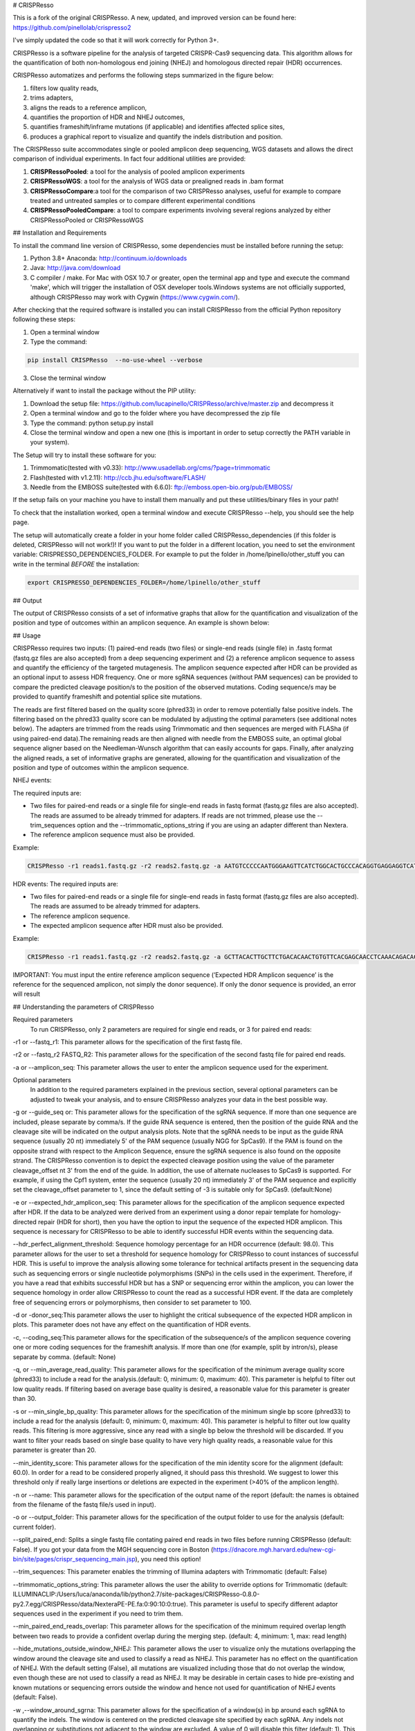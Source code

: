 # CRISPResso 

This is a fork of the original CRISPResso. A new, updated, and improved version can be found here: https://github.com/pinellolab/crispresso2 

I've simply updated the code so that it will work correctly for Python 3+.

.. image:: https://github.com/lucapinello/CRISPResso/blob/master/CRISPResso.png?raw=true


CRISPResso is a software pipeline for the analysis of targeted CRISPR-Cas9 sequencing data. This algorithm allows for the quantification of both non-homologous end joining (NHEJ) and homologous directed repair (HDR) occurrences.


CRISPResso automatizes and performs the following steps summarized in the figure below: 

1) filters low quality reads, 
2) trims adapters, 
3) aligns the reads to a reference amplicon, 
4) quantifies the proportion of HDR and NHEJ outcomes, 
5) quantifies frameshift/inframe mutations (if applicable) and identifies affected splice sites,
6) produces a graphical report to visualize and quantify the indels distribution and position.

.. image:: https://github.com/lucapinello/CRISPResso/blob/master/CRISPResso_pipeline.png?raw=true


The CRISPResso suite accommodates single or pooled amplicon deep sequencing, WGS datasets and allows the direct comparison of individual experiments. In fact four additional utilities are provided:

1) **CRISPRessoPooled**: a tool for the analysis of pooled amplicon experiments 
2) **CRISPRessoWGS**: a tool for the analysis of WGS data or prealigned reads in .bam format
3) **CRISPRessoCompare**:a tool for the comparison of two CRISPResso analyses, useful for example to compare treated and untreated samples or to compare different experimental conditions 
4) **CRISPRessoPooledCompare**: a tool to compare experiments involving several regions analyzed by either CRISPRessoPooled or CRISPRessoWGS 

## Installation and Requirements

To install the command line version of CRISPResso, some dependencies must be installed before running the setup:

1) Python 3.8+ Anaconda:  http://continuum.io/downloads
2) Java: http://java.com/download
3) C compiler / make. For Mac with OSX 10.7 or greater, open the terminal app and type and execute the command 'make', which will trigger the installation of OSX developer tools.Windows systems are not officially supported, although CRISPResso may work with Cygwin (https://www.cygwin.com/).

After checking that the required software is installed you can install CRISPResso from the official Python repository following these steps:

1) Open a terminal window
2) Type the command: 

.. code:: bash

        pip install CRISPResso  --no-use-wheel --verbose
      
3) Close the terminal window 

Alternatively if want to install the package without the PIP utility:

1) Download the setup file: https://github.com/lucapinello/CRISPResso/archive/master.zip and decompress it  
2) Open a terminal window  and go to the folder where you have decompressed the zip file
3) Type the command: python setup.py install
4) Close the terminal window and open a new one  (this is important in order to setup correctly the PATH variable in your system).

The Setup will try to install these software for you:

1) Trimmomatic(tested with v0.33): http://www.usadellab.org/cms/?page=trimmomatic
2) Flash(tested with v1.2.11): http://ccb.jhu.edu/software/FLASH/
3) Needle from the EMBOSS suite(tested with 6.6.0): ftp://emboss.open-bio.org/pub/EMBOSS/

If the setup fails on your machine you have to install them manually and put these utilities/binary files in your path!

To check that the installation worked, open a terminal window and execute CRISPResso --help, you should see the help page.

The setup will automatically create a folder in your home folder called CRISPResso_dependencies (if this folder is deleted, CRISPResso will not work!)! If you want to put the folder in a different location, you need to set the environment variable: CRISPRESSO_DEPENDENCIES_FOLDER. For example to put the folder in /home/lpinello/other_stuff you can write in the terminal *BEFORE* the installation:

.. code:: bash
        
        export CRISPRESSO_DEPENDENCIES_FOLDER=/home/lpinello/other_stuff

## Output

The output of CRISPResso consists of a set of informative graphs that allow for the quantification and visualization of the position and type of outcomes within an amplicon sequence. An example is shown below:

.. image:: https://github.com/lucapinello/CRISPResso/blob/master/CRISPResso_output.png?raw=true


## Usage

CRISPResso requires two inputs: (1) paired-end reads (two files) or single-end reads (single file) in .fastq format (fastq.gz files are also accepted) from a deep sequencing experiment and (2) a reference amplicon sequence to assess and quantify the efficiency of the targeted mutagenesis. The amplicon sequence expected after HDR can be provided as an optional input to assess HDR frequency. One or more sgRNA sequences (without PAM sequences) can be provided to compare the predicted cleavage position/s to the position of the observed mutations. Coding sequence/s may be provided to quantify frameshift and potential splice site mutations. 

The reads are first filtered based on the quality score (phred33) in order to remove potentially false positive indels. The filtering based on the phred33 quality score can be modulated by adjusting the optimal parameters (see additional notes below). The adapters are trimmed from the reads using Trimmomatic and then sequences are merged with FLASha (if using paired-end data).The remaining reads are then aligned with needle from the EMBOSS suite, an optimal global sequence aligner based on the Needleman-Wunsch algorithm that can easily accounts for gaps. Finally, after analyzing the aligned reads, a set of informative graphs are generated, allowing for the quantification and visualization of the position and type of outcomes within the amplicon sequence.

NHEJ events:

The required inputs are: 

- Two files for paired-end reads or a single file for single-end reads in fastq format (fastq.gz files are also accepted). The reads are assumed to be already trimmed for adapters. If reads are not trimmed, please use the   --trim_sequences option and the   --trimmomatic_options_string  if you are using an adapter different than Nextera. 
- The reference amplicon sequence must also be provided.

Example:

.. code:: bash

                        CRISPResso -r1 reads1.fastq.gz -r2 reads2.fastq.gz -a AATGTCCCCCAATGGGAAGTTCATCTGGCACTGCCCACAGGTGAGGAGGTCATGATCCCCTTCTGGAGCTCCCAACGGGCCGTGGTCTGGTTCATCATCTGTAAGAATGGCTTCAAGAGGCTCGGCTGTGGTT

HDR events:
The required inputs are: 

- Two files for paired-end reads or a single file for single-end reads in fastq format (fastq.gz files are also accepted). The reads are assumed to be already trimmed for adapters.
- The reference amplicon sequence.
- The expected amplicon sequence after HDR must also be provided.

Example:

.. code:: bash

                        CRISPResso -r1 reads1.fastq.gz -r2 reads2.fastq.gz -a GCTTACACTTGCTTCTGACACAACTGTGTTCACGAGCAACCTCAAACAGACACCATGGTGCATCTGACTCCTGAGGAGAAGAATGCCGTCACCACCCTGTGGGGCAAGGTGAACGTGGATGAAGTTGGTGGTGAGGCCCTGGGCAGGTTGGTATCAAGGTTACAAGA -e GCTTACACTTGCTTCTGACACAACTGTGTTCACGAGCAACCTCAAACAGACACCATGGTGCATCTGACTCCTGTGGAAAAAAACGCCGTCACGACGTTATGGGGCAAGGTGAACGTGGATGAAGTTGGTGGTGAGGCCCTGGGCAGGTTGGTATCAAGGTTACAAGA
                        
IMPORTANT: You must input the entire reference amplicon sequence (’Expected HDR Amplicon sequence’ is the reference for the sequenced amplicon, not simply the donor sequence).  If only the donor sequence is provided, an error will result

## Understanding the parameters of CRISPResso

Required parameters
 To run CRISPResso, only 2 parameters are required for single end reads, or 3 for paired end reads:

-r1 or --fastq_r1: This parameter allows for the specification of the first fastq file.
 
-r2 or  --fastq_r2 FASTQ_R2: This parameter allows for the specification of the second fastq file for paired end reads.

-a or --amplicon_seq: This parameter allows the user to enter the amplicon sequence used for the experiment.

Optional parameters
 In addition to the required parameters explained in the previous section, several optional parameters can be adjusted to tweak your analysis, and to ensure CRISPResso analyzes your data in the best possible way.
 
-g or --guide_seq or: This parameter allows for the specification of the sgRNA sequence. If more than one sequence are included, please separate by comma/s. If the guide RNA sequence is entered, then the position of the guide RNA and the cleavage site will be indicated on the output analysis plots. Note that the sgRNA needs to be input as the guide RNA sequence (usually 20 nt) immediately 5' of the PAM sequence (usually NGG for SpCas9). If the PAM is found on the opposite strand with respect to the Amplicon Sequence, ensure the sgRNA sequence is also found on the opposite strand. The CRISPResso convention is to depict the expected cleavage position using the value of the parameter cleavage_offset nt 3' from the end of the guide. In addition, the use of alternate nucleases to SpCas9 is supported. For example, if using the Cpf1 system, enter the sequence (usually 20 nt) immediately 3' of the PAM sequence and explicitly set the cleavage_offset parameter to 1, since the default setting of -3 is suitable only for SpCas9. (default:None)

-e or --expected_hdr_amplicon_seq: This parameter allows for the specification of the amplicon sequence expected after HDR. If the data to be analyzed were derived from an experiment using a donor repair template for homology-directed repair (HDR for short), then you have the option to input the sequence of the expected HDR amplicon. This sequence is necessary for CRISPResso to be able to identify successful HDR events within the sequencing data.
 
--hdr_perfect_alignment_threshold: Sequence homology percentage for an HDR occurrence (default: 98.0). This parameter allows for the user to set a threshold for sequence homology for CRISPResso to count instances of successful HDR. This is useful to improve the analysis allowing some tolerance for technical artifacts present in the sequencing data such as sequencing errors or single nucleotide polymorphisms (SNPs) in the cells used in the experiment. Therefore, if you have a read that exhibits successful HDR but has a SNP or sequencing error within the amplicon, you can lower the sequence homology in order allow CRISPResso to count the read as a successful HDR event. If the data are completely free of sequencing errors or polymorphisms, then consider to set parameter to 100.

-d or -donor_seq:This parameter allows the user to highlight the critical subsequence of the expected HDR amplicon in plots. This parameter does not have any effect on the quantification of HDR events.
 
-c, --coding_seq:This parameter allows for the specification of the subsequence/s of the amplicon sequence covering one or more coding sequences for the frameshift analysis. If more than one (for example, split by intron/s), please separate by comma. (default: None)

-q, or --min_average_read_quality: This parameter allows for the specification of the minimum average quality score (phred33) to include a read for the analysis.(default: 0, minimum: 0, maximum: 40). This parameter is helpful to filter out low quality reads. If filtering based on average base quality is desired, a reasonable value for this parameter is greater than 30.

-s or --min_single_bp_quality: This parameter allows for the specification of the minimum single bp score (phred33) to include a read  for the analysis (default: 0, minimum: 0, maximum: 40). This parameter is helpful to filter out low quality reads. This filtering is more aggressive, since any read with a single bp below the threshold will be discarded. If you want to filter your reads based on single base quality to have very high quality reads, a reasonable value for this parameter is greater than 20.

--min_identity_score: This parameter allows for the specification of the min identity score for the alignment (default: 60.0). In order for a read to be considered properly aligned, it should pass this threshold. We suggest to lower this threshold only if really large insertions or deletions are expected in the experiment (>40% of the amplicon length).

-n or --name: This parameter allows for the specification of the output name of the report (default: the names is obtained from the filename of the fastq file/s used in input).

-o or --output_folder: This parameter allows for the specification of the output folder to use for the analysis (default: current folder).

--split_paired_end: Splits a single fastq file contating paired end reads in two files before running CRISPResso (default: False).
If you got your data from the MGH sequencing core in Boston (https://dnacore.mgh.harvard.edu/new-cgi-bin/site/pages/crispr_sequencing_main.jsp), you need this option!

--trim_sequences: This parameter enables the trimming of Illumina adapters with Trimmomatic (default: False)

--trimmomatic_options_string: This parameter allows the user the ability to override options for Trimmomatic (default: ILLUMINACLIP:/Users/luca/anaconda/lib/python2.7/site-packages/CRISPResso-0.8.0-py2.7.egg/CRISPResso/data/NexteraPE-PE.fa:0:90:10:0:true). This parameter is useful to specify different adaptor sequences used in the experiment if you need to trim them.

--min_paired_end_reads_overlap: This parameter allows for the specification of the minimum required overlap length between two reads to provide a confident overlap during the merging step. (default: 4, minimum: 1, max: read length)

--hide_mutations_outside_window_NHEJ: This parameter allows the user to visualize only the mutations overlapping the window around the cleavage site and  used to classify a read as NHEJ. This parameter has no effect on the quantification of NHEJ. With the default setting (False), all mutations are visualized including those that do not overlap the window, even though these are not used to classify a read as NHEJ. It may be desirable in certain cases to hide pre-existing and known mutations or sequencing errors outside the window and hence not used for quantification of NHEJ events (default: False).
  
-w ,--window_around_sgrna: This parameter allows for the specification of a window(s) in bp around each sgRNA to quantify the indels. The window is centered on the predicted cleavage site specified by each sgRNA. Any indels not overlapping or substitutions not adjacent to the window are excluded. A value of 0 will disable this filter (default: 1). This parameter is important since sequencing artifacts and/or SNPs can lead to false positives or false negatives in the quantification of indels and HDR occurrences. Therefore, the user can choose to create a window around the predicted double strand break site of the nuclease used in the experiment. This can help limit sequencing or amplification errors or non-editing polymorphisms from being inappropriately quantified in CRISPResso analysis. Note: any indels that fully or partially overlap the window will be quantified.


--cleavage_offset: This parameter allows for the specification of the cleavage offset to use with respect to the provided sgRNA sequence. Remember that the sgRNA sequence must be entered without the PAM. The default is -3 and is suitable for the SpCas9 system. For alternate nucleases, other cleavage offsets may be appropriate, for example, if using Cpf1 set this parameter to 1. (default: -3, minimum:1, max: reference amplicon length). Note: any large indel that partially overlap the window will be also fully quantified.

--exclude_bp_from_left: Exclude bp from the left side of the amplicon sequence for the quantification of the indels (default: 15). This parameter is helpful to avoid artifacts due to imperfect trimming of the reads.

--exclude_bp_from_right: Exclude bp from the right side of the amplicon sequence for the quantification of the indels (default: 15). This parameter is helpful to avoid artifacts due to imperfect trimming of the reads.

--ignore_substitutions: Ignore substitutions events for the quantification and visualization (default: False).
 
--ignore_insertions: Ignore insertions events for the quantification and visualization (default: False).

--ignore_deletions: Ignore deletions events for the quantification and visualization (default: False).

--needle_options_string: This parameter allows the user to override options for the Needle aligner (default: -gapopen=10 -gapextend=0.5 -awidth3=5000). More information on the meaning of these parameters can be found in the needle documentation (http://embossgui.sourceforge.net/demo/manual/needle.html). We suggest that only experienced users modify these values.

--keep_intermediate: This parameter allows the user to keep all the intermediate files (default: False). We suggest keeping this parameter disabled for most applications, since the intermediate files (processed reads and alignments) can be really large.

--dump: This parameter allows to dump numpy arrays and pandas dataframes to file for debugging purposes (default: False). 

--save_also_png: This  parameter allows the user to  also save.png images when creating the report., in addition to .pdf files.

-p, --n_processes 
Specify the number of processes to use for the quantification.  This parameter is useful to speed up the quantification and generation of the mutation profiles when multiple CPUs are available. Please use with caution since increasing this parameter will increase significantly the memory required to run CRISPResso (default: 1). 


## Troubleshooting:

- It is important to check if your reads are trimmed or not. CRISPResso assumes that the reads are already trimmed! If reads are not trimmed, use the option --trim_sequences. The default adapter file used is the Nextera. If you want to specify a custom adapter use the option --trimmomatic_options_string.
- It is possible to use CRISPResso with single end reads. In this case, just omit the option -r2 to specify the second fastq file.
- It is possible to filter based on read quality before aligning reads using the option -q. A reasonable value for this parameter (phred33) is 30.
- The command line CRISPResso tool for use on Mac computers requires OS 10.7 or greater. It also requires that command line tools are installed on your machine. After the installation of Anaconda, open the Terminal app and type make, this should prompt you to install command line tools (requires internet connection).
- Once installed, simply typing CRISPResso into any new terminal should load CRISPResso (you will be greeted by the CRISPResso cup)
- Paired end sequencing files are assumed to contain overlapping sequences (at least 1 bp), if not run CRISPResso on each single fastq file of the pair in single mode. 
- Use the following command to get to your folder (directory) with sequencing files, assuming that is /home/lpinello/Desktop/CRISPResso_Folder/Sequencing_Files_Folder: cd /home/lpinello/Desktop/CRISPResso_Folder/Sequencing_Files_Folder
- CRISPResso’s default setting is to output analysis files into your directory, otherwise use the --output parameter.

## TESTING CRISPResso

1) Download the two fastq files:

- http://bcb.dfci.harvard.edu/~lpinello/CRISPResso/reads1.fastq.gz 
- http://bcb.dfci.harvard.edu/~lpinello/CRISPResso/reads2.fastq.gz

2) Open a terminal and go to the folder where you have stored the files

3) Type: 

.. code:: bash

                        CRISPResso -r1 reads1.fastq.gz -r2 reads2.fastq.gz -a AATGTCCCCCAATGGGAAGTTCATCTGGCACTGCCCACAGGTGAGGAGGTCATGATCCCCTTCTGGAGCTCCCAACGGGCCGTGGTCTGGTTCATCATCTGTAAGAATGGCTTCAAGAGGCTCGGCTGTGGTT -g TGAACCAGACCACGGCCCGT 

4) CRISPResso will create a folder with the processed data and the figures.


If you use a Docker image instead run with the following command:

.. code:: bash

	docker run -v ${PWD}:/DATA -w /DATA  -i lucapinello/crispresso CRISPResso -r1 reads1.fastq.gz -r2 reads2.fastq.gz -a AATGTCCCCCAATGGGAAGTTCATCTGGCACTGCCCACAGGTGAGGAGGTCATGATCCCCTTCTGGAGCTCCCAACGGGCCGTGGTCTGGTTCATCATCTGTAAGAATGGCTTCAAGAGGCTCGGCTGTGGTT -g TGAACCAGACCACGGCCCGT

If you run Docker on Window you have to specify the full path:

.. code:: bash

        docker run -v //c/Users/luca/Downloads:/DATA -w /DATA lucapinello/crispresso CRISPResso -r1 reads1.fastq.gz -r2 reads2.fastq.gz -a AATGTCCCCCAATGGGAAGTTCATCTGGCACTGCCCACAGGTGAGGAGGTCATGATCCCCTTCTGGAGCTCCCAACGGGCCGTGGTCTGGTTCATCATCTGTAAGAATGGCTTCAAGAGGCTCGGCTGTGGTT -g TGAACCAGACCACGGCCCGT


## Useful tips

- The log of the external utilities called are stored in the file CRISPResso_RUNNING_LOG.txt
- You can specify the output folder with the option --output_folder
- You can inspect intermediate files with the option --keep_intermediate
- All the processed raw data used to generate the figures are available in the following plain text files:
        - Mapping_statistics.txt: this file contains number of: reads in input, reads after preprocessing (merging or quality filtering) and reads properly aligned.
        - Quantification_of_editing_frequency.txt: quantification of editing frequency: number of reads aligned, reads with NHEJ,  reads with HDR, and reads with mixed HDR-NHEJ); In addition to each of these categories we also provide an overall report summarizing the total numbers of  insertions, deletions and substitutions;
        - Alleles_frequency_table.txt: number or reads and percentage for each allele discovered in the sequencing data.      
        - Frameshift_analysis.txt: number of modified reads with frameshift, in-frame and noncoding mutations;
        - Splice_sites_analysis.txt: number of reads corresponding to potential affected splicing sites;
        - effect_vector_combined.txt: location of mutations (including deletions, insertions, and substitutions) with respect to the reference amplicon;
        - effect_vector_deletion.txt : location of deletions;
        - effect_vector_insertion.txt: location of insertions;
        - effect_vector_substitution.txt: location of substitutions. 
        - position_dependent_vector_avg_insertion_size.txt: average length of the insertions for each position.
        - position_dependent_vector_avg_deletion_size.txt: average length of the deletions for each position.
        - indel_histogram.txt: processed data used to generate figure 1 in the output report.
        - insertion_histogram.txt: processed data used to generate the insertion histogram in figure 3 in the output report.
        - deletion_histogram.txt: processed data used to generate the deletion histogram in figure 3 in the output report.
        - substitution_histogram.txt: processed data used to generate the substitution histogram in figure 3 in the output report.



Explore the output of CRISPResso
--------------------------------

In order to help you to familiarize with the output of CRISPResso we provide several precomputed analyses, using the standard settings, for different simulated sequencing datasets with sequencing artifact modeled after the Illumina Miseq platform (using the ART simulation tool: http://www.niehs.nih.gov/research/resources/software/biostatistics/art/ ) and with known editing efficiency and mutagenesis profile:

1) 1000 unmodified reads: http://crispresso.rocks/static/examples/CRISPResso_on_SIMULATION_unmodified_amplicon_MISEQ_ERROR_WINDOW_1bp.zip

2) 1000 unmodified reads, 1000 reads with 1 substitution: http://crispresso.rocks/static/examples/CRISPResso_on_SIMULATION_amplicon_1_substitution_MISEQ_ERROR_WINDOW_1bp.zip

3) 1000 unmodified reads, 1000 reads with 2 substitutions: http://crispresso.rocks/static/examples/CRISPResso_on_SIMULATION_amplicon_2_substitution_MISEQ_ERROR_WINDOW_1bp.zip

4) 1000 unmodified reads, 1000 reads with 3 substitutions: http://crispresso.rocks/static/examples/CRISPResso_on_SIMULATION_amplicon_3_substitution_MISEQ_ERROR_WINDOW_1bp.zip

5) 1000 unmodified reads, 1000 reads with an insertion of 5 bp: http://crispresso.rocks/static/examples/CRISPResso_on_SIMULATION_amplicon_5_ins_MISEQ_ERROR_WINDOW_1bp.zip

6) 1000 unmodified reads, 1000 reads with an insertion of 10 bp: http://crispresso.rocks/static/examples/CRISPResso_on_SIMULATION_amplicon_10_ins_MISEQ_ERROR_WINDOW_1bp.zip

7) 1000 unmodified reads, 1000 reads with an insertion of 50 bp: http://crispresso.rocks/static/examples/CRISPResso_on_SIMULATION_amplicon_50_ins_MISEQ_ERROR_WINDOW_1bp.zip

8) 1000 unmodified reads, 1000 reads with a deletion of 5 bp: http://crispresso.rocks/static/examples/CRISPResso_on_SIMULATION_amplicon_5_del_MISEQ_ERROR_WINDOW_1bp.zip

9) 1000 unmodified reads, 1000 reads with a deletion of 10 bp: http://crispresso.rocks/static/examples/CRISPResso_on_SIMULATION_amplicon_10_del_MISEQ_ERROR_WINDOW_1bp.zip

10) 1000 unmodified reads, 1000 reads with a deletion of 50 bp: http://crispresso.rocks/static/examples/CRISPResso_on_SIMULATION_amplicon_50_del_MISEQ_ERROR_WINDOW_1bp.zip


## Installation and usage of CRISPRessoPooled

CRISPRessoPooled is a utility to analyze and quantify targeted sequencing CRISPR/Cas9 experiments involving sequencing libraries with pooled amplicons. One common experimental strategy is to pool multiple amplicons (e.g. a single on-target site plus a set of potential off-target sites) into a single deep sequencing reaction (briefly, genomic DNA samples for pooled applications can be prepared by first amplifying the target regions for each gene/target of interest with
regions of 150-400bp depending on the desired coverage. In a second round of PCR, with minimized cycle numbers, barcode and adaptors are added. With optimization, these two rounds of PCR can be merged into a
single reaction. These reactions are then quantified, normalized, pooled, and undergo quality control before being sequenced).
CRISPRessoPooled demultiplexes reads from multiple amplicons and runs the CRISPResso utility with appropriate reads for each amplicon separately.

**Installation**

CRISPRessoPooled is installed automatically during the installation of
CRISPResso, but to use it two additional programs must be installed:

-   samtools: http://samtools.sourceforge.net/

-   bowtie2: http://bowtie-bio.sourceforge.net/bowtie2

    To install these tools please refer to their documentation.

**Usage**

This tool can run in 3 different modes:

**Amplicons mode:** Given a set of amplicon sequences, in this mode the
tool demultiplexes the reads, aligning each read to the amplicon with
best alignment, and creates separate compressed FASTQ files, one for
each amplicon. Reads that do not align to any amplicon are discarded.
After this preprocessing, CRISPResso is run for each FASTQ file, and
separated reports are generated, one for each amplicon.

To run the tool in this mode the user must provide:

1.  Paired-end reads (two files) or single-end reads (single file)
    in [FASTQ
    format ](http://en.wikipedia.org/wiki/FASTQ_format)(fastq.gz files
    are also accepted) 

2.  A description file containing the amplicon sequences used to enrich
    regions in the genome and some additional information. In
    particular, this file, is a tab delimited text file with up to 5
    columns (first 2 columns required):

-   *AMPLICON\_NAME*: an identifier for the amplicon (*must be unique*).

-   *AMPLICON\_SEQUENCE*: amplicon sequence used in the design of
    the experiment.

-   *sgRNA\_SEQUENCE (OPTIONAL)*: sgRNA sequence used for this amplicon
    *without the PAM sequence.* If not available, enter *NA.*

-   *EXPECTED\_AMPLICON\_AFTER\_HDR (OPTIONAL)*: expected amplicon
    sequence in case of HDR. If more than one, separate by commas *and
    not spaces*. If not available, enter *NA.*

-   *CODING\_SEQUENCE (OPTIONAL)*: Subsequence(s) of the amplicon
    corresponding to coding sequences. If more than one, separate by
    commas *and not spaces*. If not available, enter *NA.*

A file in the right format should look like this:

Site1 CACACTGTGGCCCCTGTGCCCAGCCCTGGGCTCTCTGTACATGAAGCAAC CCCTGTGCCCAGCCC NA NA
 
Site2 GTCCTGGTTTTTGGTTTGGGAAATATAGTCATC NA GTCCTGGTTTTTGGTTTAAAAAAATATAGTCATC NA
 
Site 3 TTTCTGGTTTTTGGTTTGGGAAATATAGTCATC NA NA GGAAATATA

Note: *no column titles should be entered.* Also the colors here are used only for illustrative purposes and in a plain text file will be not be present and saved.

The user can easily create this file with *any text editor* or with
spreadsheet software like Excel (Microsoft), Numbers (Apple) or Sheets
(Google Docs) and then save it as tab delimited file.

Example:

.. code:: bash

        CRISPRessoPooled -r1 SRR1046762\_1.fastq.gz -r2 SRR1046762\_2.fastq.gz -f AMPLICONS\_FILE.txt --name ONLY\_AMPLICONS\_SRR1046762 --gene\_annotations gencode\_v19.gz

The output of CRISPRessoPooled Amplicons mode consists of:

1.  REPORT\_READS\_ALIGNED\_TO\_AMPLICONS.txt: this file contains the
    same information provided in the input description file, plus some
    additional columns:

    a.  *Demultiplexed\_fastq.gz\_filename*: name of the files
        containing the raw reads for each amplicon.

    b.  *n\_reads*: number of reads recovered for each amplicon.

2.  A set of fastq.gz files, one for each amplicon.

3.  A set of folders, one for each amplicon, containing a full
    CRISPResso report.
    
4.  SAMPLES_QUANTIFICATION_SUMMARY.txt: this file contains a summary of the quantification and the alignment statistics for each          region analyzed (read counts and percentages for the various classes: Unmodified, NHEJ, point mutations, and HDR).

5.  *CRISPRessoPooled\_RUNNING\_LOG.txt*:  execution log and messages
    for the external utilities called.

**Genome mode:** In this mode the tool aligns each read to the best
location in the genome. Then potential amplicons are discovered looking
for regions with enough reads (the default setting is to have at least
1000 reads, but the parameter can be adjusted with the option
*--min\_reads\_to\_use\_region*). If a gene annotation file from UCSC is
provided, the tool also reports the overlapping gene/s to the region. In
this way it is possible to check if the amplified regions map to
expected genomic locations and/or also to pseudogenes or other
problematic regions. Finally CRISPResso is run in each region
discovered.

To run the tool in this mode the user must provide:

1.  Paired-end reads (two files) or single-end reads (single file)
    in [FASTQ
    format ](http://en.wikipedia.org/wiki/FASTQ_format)(fastq.gz files
    are also accepted) 

2.  The full path of the reference genome in bowtie2 format (e.g.
    /homes/luca/genomes/human\_hg19/hg19). Instructions on how to build
    a custom index or precomputed index for human and mouse genome
    assembly can be downloaded from the bowtie2
    website: http://bowtie-bio.sourceforge.net/bowtie2/index.shtml.

3.  Optionally the full path of a gene annotations file from UCSC. The
    user can download this file from the UCSC Genome Browser (
    http://genome.ucsc.edu/cgi-bin/hgTables?command=start ) selecting as
    table "knowGene", as output format "all fields from selected table"
    and as file returned "gzip compressed". (e.g.
    like: homes/luca/genomes/human\_hg19/gencode\_v19.gz)

Example:

.. code:: bash

        CRISPRessoPooled -r1 SRR1046762\_1.fastq.gz -r2 SRR1046762\_2.fastq.gz -x /gcdata/gcproj/Luca/GENOMES/hg19/hg19 --name ONLY\_GENOME\_SRR1046762 --gene\_annotations gencode\_v19.gz

The output of CRISPRessoPooled Genome mode consists of:

1.  REPORT\_READS\_ALIGNED\_TO\_GENOME\_ONLY.txt: this file contains the
    list of all the regions discovered, one per line with the following
    information:

-   chr\_id: chromosome of the region in the reference genome.

-   bpstart: start coordinate of the region in the reference genome.

-   bpend: end coordinate of the region in the reference genome.

-   fastq\_file: location of the fastq.gz file containing the reads
    mapped to the region.

-   n\_reads: number of reads mapped to the region.

-   sequence: the sequence, on the reference genome for the region.

1.  MAPPED\_REGIONS (folder): this folder contains all the fastq.gz
    files for the discovered regions.

2.  A set of folders with the CRISPResso report on the regions with
    enough reads.
    
3.  SAMPLES_QUANTIFICATION_SUMMARY.txt: this file contains a summary of the quantification and the alignment statistics for each          region analyzed (read counts and percentages for the various classes: Unmodified, NHEJ, point mutations, and HDR).

4.  *CRISPRessoPooled\_RUNNING\_LOG.txt*:  execution log and messages
    for the external utilities called.

    This running mode is particular useful to check if there are mapping
    artifacts or contaminations in the library. In an optimal
    experiment, the list of the regions discovered should contain only
    the regions for which amplicons were designed.

**Mixed mode (Amplicons + Genome)**: in this mode, the tool first aligns
reads to the genome and, as in the **Genome mode**, discovers aligning
regions with reads exceeding a tunable threshold. Next it will align the
amplicon sequences to the reference genome and will use only the reads
that match both the amplicon locations and the discovered genomic
locations, excluding spurious reads coming from other regions, or reads
not properly trimmed. Finally CRISPResso is run using each of the
surviving regions.

To run the tool in this mode the user must provide:

-   Paired-end reads (two files) or single-end reads (single file)
    in [FASTQ
    format ](http://en.wikipedia.org/wiki/FASTQ_format)(fastq.gz files
    are also accepted) 

-   A description file containing the amplicon sequences used to enrich
    regions in the genome and some additional information (as described
    in the Amplicons mode section).

-   The reference genome in bowtie2 format (as described in Genome
    mode section).

-   Optionally the gene annotations from UCSC (as described in Genome
    mode section).

Example:

.. code:: bash

        CRISPRessoPooled -r1 SRR1046762\_1.fastq.gz -r2 SRR1046762\_2.fastq.gz -f AMPLICONS\_FILE.txt -x /gcdata/gcproj/Luca/GENOMES  /hg19/hg19 --name AMPLICONS\_AND\_GENOME\_SRR1046762 --gene\_annotations gencode\_v19.gz

The output of CRISPRessoPooled Mixed Amplicons + Genome mode consists of
these files:

1.  REPORT\_READS\_ALIGNED\_TO\_GENOME\_AND\_AMPLICONS.txt: this file
    contains the same information provided in the input description
    file, plus some additional columns:

    a.  Amplicon\_Specific\_fastq.gz\_filename: name of the file
        containing the raw reads recovered for the amplicon.

    b.  *n\_reads*: number of reads recovered for the amplicon.

    c.  *Gene\_overlapping:* gene/s overlapping the amplicon region.

    d.  chr\_id: chromosome of the amplicon in the reference genome.

    e.  bpstart: start coordinate of the amplicon in the
        reference genome.

    f.  bpend: end coordinate of the amplicon in the reference genome.

    g.  Reference\_Sequence: sequence in the reference genome for the
        region mapped for the amplicon.

2.  MAPPED\_REGIONS (folder): this folder contains all the fastq.gz
    files for the discovered regions.

3.  A set of folders with the CRISPResso report on the amplicons with
    enough reads.

4.  SAMPLES_QUANTIFICATION_SUMMARY.txt: this file contains a summary of the quantification and the alignment statistics for each          region analyzed (read counts and percentages for the various classes: Unmodified, NHEJ, point mutations, and HDR).

5.  *CRISPRessoPooled\_RUNNING\_LOG.txt*:   execution log and messages
    for the external utilities called.

The Mixed mode combines the benefits of the two previous running modes.
In this mode it is possible to recover in an unbiased way all the
genomic regions contained in the library, and hence discover
contaminations or mapping artifacts. In addition, by knowing the
location of the amplicon with respect to the reference genome, reads not
properly trimmed or mapped to pseudogenes or other problematic regions
will be automatically discarded, providing the cleanest set of reads to
quantify the mutations in the target regions with CRISPResso.

If the focus of the analysis is to obtain the best quantification of
editing efficiency for a set of amplicons, we suggest running the tool
in the Mixed mode. The Genome mode is instead suggested to check
problematic libraries, since a report is generated for each region
discovered, even if the region is not mappable to any amplicon (however,
his may be time consuming). Finally the Amplicon mode is the fastest,
although the least reliable in terms of quantification accuracy.


## Installation and usage of CRISPRessoWGS

CRISPRessoWGS is a utility for the analysis of genome editing experiment
from whole genome sequencing (WGS) data. CRISPRessoWGS allows exploring
any region of the genome to quantify targeted editing or potentially
off-target effects.

**Installation**

CRISPRessoWGS is installed automatically during the installation of
CRISPResso, but to use it two additional programs must be installed:

-   samtools: http://samtools.sourceforge.net/

-   bowtie2: http://bowtie-bio.sourceforge.net/bowtie2

    To install these tools please refer to their documentation.

To run CRISPRessoWGS you must provide:

1.  A genome aligned *BAM* file. To align reads from a WGS experiment to
    the genome there are many options available, we suggest using either
    **Bowtie2 (**<http://bowtie-bio.sourceforge.net/bowtie2/>) or **BWA
    (**<http://bio-bwa.sourceforge.net/>**).**

2.  A *FASTA* file containing the reference sequence used to align the
    reads and create the BAM file (the reference files for the most
    common organism can be download from
    UCSC: http://hgdownload.soe.ucsc.edu/downloads.html. *Download and
    uncompress only the file ending with .fa.gz*, for example for the
    last version of the human genome download and *uncompress* the
    file hg38.fa.gz)

3.  Descriptions file containing the coordinates of the regions to
    analyze and some additional information. In particular, this file is
    a tab delimited text file with up to 7 columns (4 required):

    -   chr\_id: chromosome of the region in the reference genome.

    -   bpstart: start coordinate of the region in the reference genome.

    -   bpend: end coordinate of the region in the reference genome.

    -   *REGION\_NAME*: an identifier for the region (*must be unique*).

    -   *sgRNA\_SEQUENCE (OPTIONAL)*: sgRNA sequence used for this genomic segment *without the PAM sequence.* If not available, enter *NA.*

    -   *EXPECTED\_SEGMENT\_AFTER\_HDR (OPTIONAL)*: expected genomic segment sequence in case of HDR. If more than one, separate by commas *and not spaces*. If not available, enter *NA.*

    -   *CODING\_SEQUENCE (OPTIONAL)*: Subsequence(s) of the genomic segment corresponding to coding sequences. If more than one, separate by commas *and not spaces*. If not available, enter *NA.*

> A file in the right format should look like this:

chr1 65118211 65118261 R1 CTACAGAGCCCCAGTCCTGG NA NA

chr6 51002798 51002820 R2 NA NA NA

Note: *no column titles should be entered.* As you may have noticed this
file is just a *BED* file with extra columns. For this reason a normal
BED file with 4 columns, is also **accepted** by this utility.

4.  Optionally the full path of a gene annotations file from UCSC. You
    can download the this file from the UCSC Genome
    Browser (http://genome.ucsc.edu/cgi-bin/hgTables?command=start)
    selecting as table "knowGene", as output format "all fields from
    selected table" and as file returned "gzip compressed". (something
    like: homes/luca/genomes/human\_hg19/gencode\_v19.gz)

Example:

.. code:: bash

        CRISPRessoWGS -b WGS/50/50\_sorted\_rmdup\_fixed\_groups.bam -f WGS\_TEST.txt -r /gcdata/gcproj/Luca/GENOMES/mm9/mm9.fa --gene\_annotations ensemble\_mm9.txt.gz --name CRISPR\_WGS\_SRR1542350

The output from these files will consist of:

1.  REPORT\_READS\_ALIGNED\_TO\_SELECTED\_REGIONS\_WGS.txt: this file
    contains the same information provided in the input description
    file, plus some additional columns:

    a.  sequence: sequence in the reference genome for the
        region specified.

    b.  *gene\_overlapping:* gene/s overlapping the region specified.

    c.  *n\_reads*: number of reads recovered for the region.

    d.  bam\_file\_with\_reads\_in\_region: file containing only the
        subset of the reads that overlap, also partially, with
        the region. This file is indexed and can be easily loaded for
        example on IGV for visualization of single reads or for the
        comparison of two conditions. For example, in the figure below
        (fig X) we show reads mapped to a region inside the coding
        sequence of the gene Crygc subjected to
        NHEJ (CRISPR\_WGS\_SRR1542350) vs reads from a control
        experiment (CONTROL\_WGS\_SRR1542349).

    e.  fastq.gz\_file\_trimmed\_reads\_in\_region: file containing only
        the subset of reads fully covering the specified regions, and
        trimmed to match the sequence in that region. These reads are
        used for the subsequent analysis with CRISPResso.

2.  ANALYZED\_REGIONS (folder): this folder contains all the BAM and
    FASTQ files, one for each region analyzed.

3.  A set of folders with the CRISPResso report on the regions provided
    in input with enough reads (the default setting is to have at least
    10 reads, but the parameter can be adjusted with the option

    *--min\_reads\_to\_use\_region*).

4.  *CRISPRessoPooled\_RUNNING\_LOG.txt*:   execution log and messages
    for the external utilities called.

This utility is particular useful to investigate and quantify mutation
frequency in a list of potential target or off-target sites, coming for
example from prediction tools, or from other orthogonal assays.

## Installation and usage of CRISPRessoCompare

CRISPRessoCompare is a utility for the comparison of a pair of CRISPResso analyses. CRISPRessoCompare produces a summary of differences between two conditions, for example a CRISPR treated and an untreated control sample (see figure below). Informative plots are generated showing the differences in editing rates and localization within the reference amplicon,

**Installation**

CRISPRessoCompare  is installed automatically during the installation of CRISPResso

To run CRISPRessoCompare you must provide:

1.	Two output folders generated with CRISPResso using the same reference amplicon and settings but on different datasets.
2.	Optionally a name for each condition to use for the plots, and the name of the output folder

Example:

.. code:: bash

        CRISPRessoCompare -n1 "VEGFA CRISPR" -n2 "VEGFA CONTROL"  -n VEGFA_Site_1_SRR10467_VS_SRR1046787 CRISPResso_on_VEGFA_Site_1_SRR1046762/ CRISPResso_on_VEGFA_Site_1_SRR1046787/

.. image:: https://github.com/lucapinello/CRISPResso/blob/master/CRISPRessoCompare_output.png?raw=true

The output will consist of:

1.	Comparison_Efficiency.pdf: a figure containing a comparison of the edit frequencies for each category (NHEJ, MIXED NHEJ-HDR and HDR) and as well the net effect subtracting the second sample (second folder in the command line) provided in the analysis from the first sample (first folder in the command line). 
2.	Comparison_Combined_Insertion_Deletion_Substitution_Locations.pdf: a figure showing the average profile for the mutations for the two samples in the same scale and their difference with the same convention used in the previous figure (first sample – second sample).
3.	CRISPRessoCompare_RUNNING_LOG.txt: detailed execution log. 


Installation and usage of CRISPRessoPooledWGSCompare
----------------------------------------------------
CRISPRessoPooledWGSCompare is an extension of the CRIPRessoCompare utility allowing the user to run and summarize multiple CRISPRessoCompare analyses where several regions are analyzed in two different conditions, as in the case of the CRISPRessoPooled or CRISPRessoWGS utilities.


**Installation**

CRISPRessoPooledWGSCompare is installed automatically during the installation of CRISPResso.

To run CRISPRessoPooledWGSCompare you must provide:
1.	Two output folders generated with CRISPRessoPooled or CRISPRessoWGS using the same reference amplicon and settings but on different datasets.
2.	Optionally a name for each condition to use for the plots, and the name of the output folder

Example:

.. code:: bash

        CRISPRessoPooledWGSCompare CRISPRessoPooled_on_AMPLICONS_AND_GENOME_SRR1046762/ CRISPRessoPooled_on_AMPLICONS_AND_GENOME_SRR1046787/ -n1 SRR1046762 -n2 SRR1046787 -n AMPLICONS_AND_GENOME_SRR1046762_VS_SRR1046787

The output from these files will consist of:
1.	COMPARISON_SAMPLES_QUANTIFICATION_SUMMARIES.txt: this file contains a summary of the quantification for each of the two conditions for each region and their difference (read counts and percentages for the various classes: Unmodified, NHEJ, MIXED NHEJ-HDR  and HDR).
2.	A set of folders with CRISPRessoCompare reports on the common regions with enough reads in both conditions.
3.	CRISPRessoPooledWGSCompare_RUNNING_LOG.txt: detailed execution log. 

## How to cite CRISPResso

If you use CRISPResso in your work please cite:  

 **Pinello L, Canver MC, Hoban MD, Orkin SH, Kohn DB, Bauer DE, Yuan GC. Analyzing CRISPR genome-editing experiments with CRISPResso. Nat Biotechnol. 2016 Jul 12;34(7):695-697. doi: 10.1038/nbt.3583. PubMed PMID: 27404874.**


## Acknowledgements

We are grateful to Feng Zhang and David Scott for useful feedback and suggestions; the FAS Research Computing Team, in particular Daniel Kelleher, for great support in hosting the web application of CRISPResso; and Sorel Fitz-Gibbon from UCLA for help in sharing data. Finally, we thank all members of the Guo-Cheng Yuan lab for testing the software.
